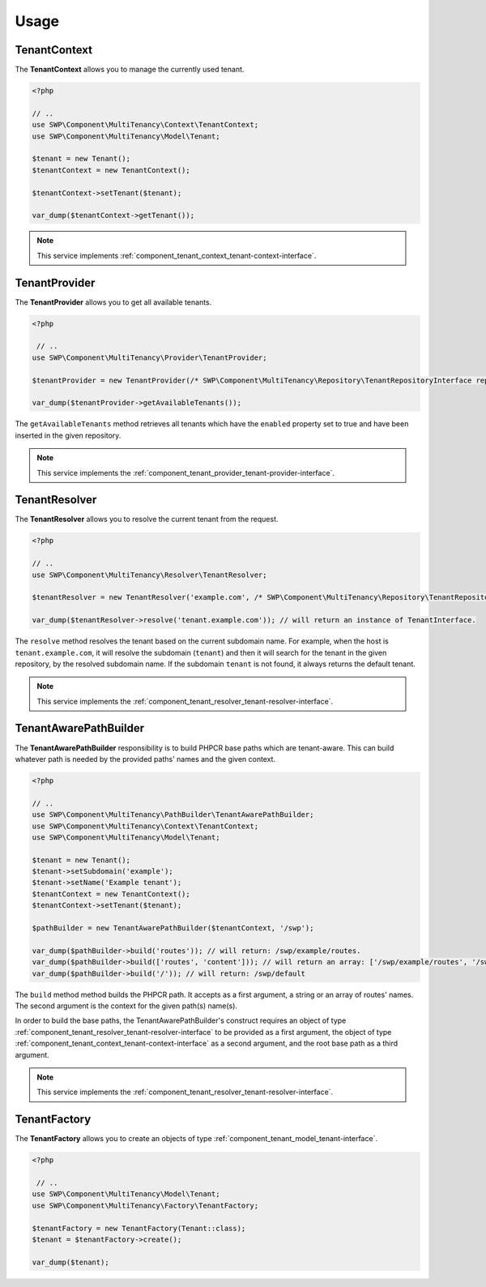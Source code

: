 Usage
=====

.. _component_tenant_context_tenant-context:

TenantContext
-------------

The **TenantContext** allows you to manage the currently used tenant.

.. code-block:: php

   <?php

   // ..
   use SWP\Component\MultiTenancy\Context\TenantContext;
   use SWP\Component\MultiTenancy\Model\Tenant;

   $tenant = new Tenant();
   $tenantContext = new TenantContext();

   $tenantContext->setTenant($tenant);

   var_dump($tenantContext->getTenant());

.. note::

   This service implements :ref:`component_tenant_context_tenant-context-interface`.

TenantProvider
--------------

The **TenantProvider** allows you to get all available tenants.

.. code-block:: php

   <?php

    // ..
   use SWP\Component\MultiTenancy\Provider\TenantProvider;

   $tenantProvider = new TenantProvider(/* SWP\Component\MultiTenancy\Repository\TenantRepositoryInterface repository */);

   var_dump($tenantProvider->getAvailableTenants());

The ``getAvailableTenants`` method retrieves all tenants which have the ``enabled``
property set to true and have been inserted in the given repository.

.. note::

   This service implements the :ref:`component_tenant_provider_tenant-provider-interface`.

TenantResolver
--------------

The **TenantResolver** allows you to resolve the current tenant from the request.

.. code-block:: php

   <?php

   // ..
   use SWP\Component\MultiTenancy\Resolver\TenantResolver;

   $tenantResolver = new TenantResolver('example.com', /* SWP\Component\MultiTenancy\Repository\TenantRepositoryInterface repository */);

   var_dump($tenantResolver->resolve('tenant.example.com')); // will return an instance of TenantInterface.

The ``resolve`` method resolves the tenant based on the current subdomain name. For example, when the host is ``tenant.example.com``,
it will resolve the subdomain (``tenant``) and then it will search for the tenant in the given repository, by the resolved subdomain name. If the subdomain ``tenant`` is not found, it always returns the default tenant.

.. note::

   This service implements the :ref:`component_tenant_resolver_tenant-resolver-interface`.


TenantAwarePathBuilder
----------------------

The **TenantAwarePathBuilder** responsibility is to build PHPCR base paths which are tenant-aware. This can build
whatever path is needed by the provided paths' names and the given context.

.. code-block:: php

   <?php

   // ..
   use SWP\Component\MultiTenancy\PathBuilder\TenantAwarePathBuilder;
   use SWP\Component\MultiTenancy\Context\TenantContext;
   use SWP\Component\MultiTenancy\Model\Tenant;

   $tenant = new Tenant();
   $tenant->setSubdomain('example');
   $tenant->setName('Example tenant');
   $tenantContext = new TenantContext();
   $tenantContext->setTenant($tenant);

   $pathBuilder = new TenantAwarePathBuilder($tenantContext, '/swp');

   var_dump($pathBuilder->build('routes')); // will return: /swp/example/routes.
   var_dump($pathBuilder->build(['routes', 'content'])); // will return an array: ['/swp/example/routes', '/swp/example/routes']
   var_dump($pathBuilder->build('/')); // will return: /swp/default

The ``build`` method method builds the PHPCR path. It accepts as a first argument, a string or an array of routes' names. The second argument is the context for the given path(s) name(s).

In order to build the base paths, the TenantAwarePathBuilder's construct requires an object of type :ref:`component_tenant_resolver_tenant-resolver-interface` to be provided as a first argument, the object of type :ref:`component_tenant_context_tenant-context-interface` as a second argument, and the root base path as a third argument.

.. note::

   This service implements the :ref:`component_tenant_resolver_tenant-resolver-interface`.

TenantFactory
-------------

The **TenantFactory** allows you to create an objects of type :ref:`component_tenant_model_tenant-interface`.

.. code-block:: php

   <?php

    // ..
   use SWP\Component\MultiTenancy\Model\Tenant;
   use SWP\Component\MultiTenancy\Factory\TenantFactory;

   $tenantFactory = new TenantFactory(Tenant::class);
   $tenant = $tenantFactory->create();

   var_dump($tenant);
